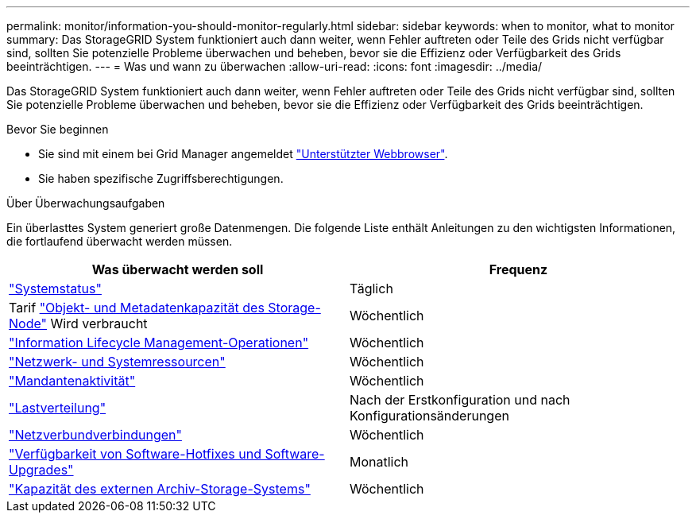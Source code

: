 ---
permalink: monitor/information-you-should-monitor-regularly.html 
sidebar: sidebar 
keywords: when to monitor, what to monitor 
summary: Das StorageGRID System funktioniert auch dann weiter, wenn Fehler auftreten oder Teile des Grids nicht verfügbar sind, sollten Sie potenzielle Probleme überwachen und beheben, bevor sie die Effizienz oder Verfügbarkeit des Grids beeinträchtigen. 
---
= Was und wann zu überwachen
:allow-uri-read: 
:icons: font
:imagesdir: ../media/


[role="lead"]
Das StorageGRID System funktioniert auch dann weiter, wenn Fehler auftreten oder Teile des Grids nicht verfügbar sind, sollten Sie potenzielle Probleme überwachen und beheben, bevor sie die Effizienz oder Verfügbarkeit des Grids beeinträchtigen.

.Bevor Sie beginnen
* Sie sind mit einem bei Grid Manager angemeldet link:../admin/web-browser-requirements.html["Unterstützter Webbrowser"].
* Sie haben spezifische Zugriffsberechtigungen.


.Über Überwachungsaufgaben
Ein überlasttes System generiert große Datenmengen. Die folgende Liste enthält Anleitungen zu den wichtigsten Informationen, die fortlaufend überwacht werden müssen.

[cols="1a,1a"]
|===
| Was überwacht werden soll | Frequenz 


 a| 
link:monitoring-system-health.html["Systemstatus"]
 a| 
Täglich



 a| 
Tarif link:monitoring-storage-capacity.html["Objekt- und Metadatenkapazität des Storage-Node"] Wird verbraucht
 a| 
Wöchentlich



 a| 
link:monitoring-information-lifecycle-management.html["Information Lifecycle Management-Operationen"]
 a| 
Wöchentlich



 a| 
link:monitoring-network-connections-and-performance.html["Netzwerk- und Systemressourcen"]
 a| 
Wöchentlich



 a| 
link:monitoring-tenant-activity.html["Mandantenaktivität"]
 a| 
Wöchentlich



 a| 
link:monitoring-load-balancing-operations.html["Lastverteilung"]
 a| 
Nach der Erstkonfiguration und nach Konfigurationsänderungen



 a| 
link:grid-federation-monitor-connections.html["Netzverbundverbindungen"]
 a| 
Wöchentlich



 a| 
link:applying-hotfixes-or-upgrading-software-if-necessary.html["Verfügbarkeit von Software-Hotfixes und Software-Upgrades"]
 a| 
Monatlich



 a| 
link:monitoring-archival-capacity.html["Kapazität des externen Archiv-Storage-Systems"]
 a| 
Wöchentlich

|===